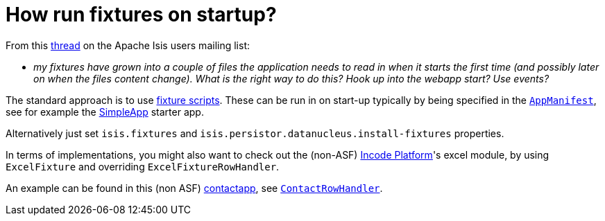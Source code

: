 [[how-run-fixtures-on-app-startup]]
= How run fixtures on startup?
:notice: licensed to the apache software foundation (asf) under one or more contributor license agreements. see the notice file distributed with this work for additional information regarding copyright ownership. the asf licenses this file to you under the apache license, version 2.0 (the "license"); you may not use this file except in compliance with the license. you may obtain a copy of the license at. http://www.apache.org/licenses/license-2.0 . unless required by applicable law or agreed to in writing, software distributed under the license is distributed on an "as is" basis, without warranties or  conditions of any kind, either express or implied. see the license for the specific language governing permissions and limitations under the license.
:page-partial:


From this link:http://isis.markmail.org/thread/g6amfj2eyf2xfjbr[thread] on the Apache Isis users mailing list:

* _my fixtures have grown into a couple of files the application needs to read in when it starts the first time (and possibly later on when the files content change).
What is the right way to do this?
Hook up into the webapp start?
Use events?_


The standard approach is to use xref:fixtures:ROOT:about.adoc[fixture scripts].
These can be run in on start-up typically by being specified in the xref:refguide:applib-cm:classes/AppManifest-bootstrapping.adoc[`AppManifest`], see for example the xref:starters:simpleapp:about.adoc[SimpleApp] starter app.

Alternatively just set `isis.fixtures` and `isis.persistor.datanucleus.install-fixtures` properties.

In terms of implementations, you might also want to check out the (non-ASF) link:https://platform.incode.org[Incode Platform^]'s excel module, by using `ExcelFixture` and overriding `ExcelFixtureRowHandler`.

An example can be found in this (non ASF) link:https://github.com/incodehq/contactapp[contactapp], see link:https://github.com/incodehq/contactapp/blob/master/backend/fixture/src/main/java/org/incode/eurocommercial/contactapp/fixture/scenarios/demo/ContactImport.java[`ContactRowHandler`].

